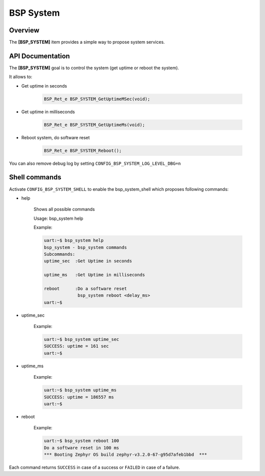 .. _devkit_iot_continuum_bsp_system:

BSP System
##########

Overview
========

The **[BSP_SYSTEM]** item provides a simple way to propose system services.

API Documentation
=================

.. doxygenfile:: inc/bsp_system.h
   :project: devkit_iot_continuum

The **[BSP_SYSTEM]** goal is to control the system (get uptime or reboot the system).

It allows to:

* Get uptime in seconds

   .. code-block:: c

      BSP_Ret_e BSP_SYSTEM_GetUptimeMSec(void);

* Get uptime in milliseconds

   .. code-block:: c

      BSP_Ret_e BSP_SYSTEM_GetUptimeMs(void);

* Reboot system, do software reset

   .. code-block:: c

      BSP_Ret_e BSP_SYSTEM_Reboot();

You can also remove debug log by setting ``CONFIG_BSP_SYSTEM_LOG_LEVEL_DBG=n``

Shell commands
==============

Activate ``CONFIG_BSP_SYSTEM_SHELL`` to enable the bsp_system_shell which proposes following commands:

* help

   Shows all possible commands

   Usage: bsp_system help

   Example:

   .. code-block:: bash

      uart:~$ bsp_system help
      bsp_system - bsp_system commands
      Subcommands:
      uptime_sec  :Get Uptime in seconds

      uptime_ms   :Get Uptime in milliseconds

      reboot      :Do a software reset
                   bsp_system reboot <delay_ms>
      uart:~$

* uptime_sec

   Example:

   .. code-block:: bash

      uart:~$ bsp_system uptime_sec
      SUCCESS: uptime = 161 sec
      uart:~$

* uptime_ms

   Example:

   .. code-block:: bash

      uart:~$ bsp_system uptime_ms
      SUCCESS: uptime = 186557 ms
      uart:~$

* reboot

   Example:

   .. code-block:: bash

      uart:~$ bsp_system reboot 100
      Do a software reset in 100 ms
      *** Booting Zephyr OS build zephyr-v3.2.0-67-g95d7afeb1bbd  ***

Each command returns ``SUCCESS`` in case of a success or ``FAILED`` in case of a failure.
